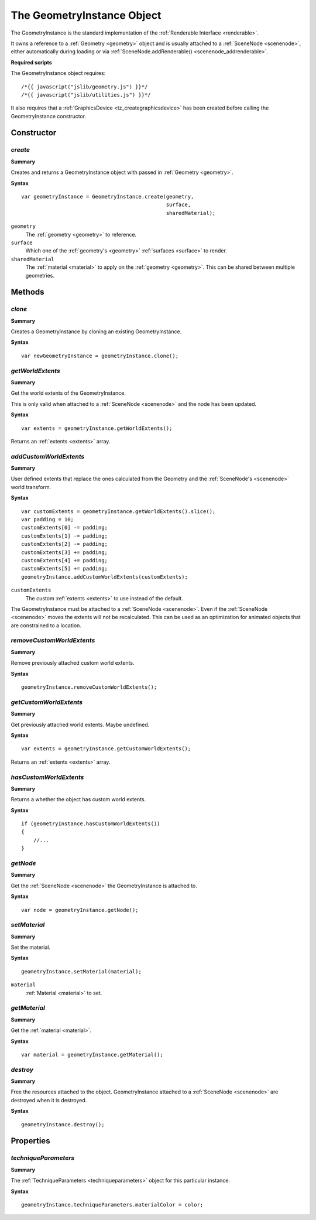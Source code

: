 .. index::
    single: GeometryInstance

.. highlight:: javascript

.. _geometryinstance:

---------------------------
The GeometryInstance Object
---------------------------

The GeometryInstance is the standard implementation of the :ref:`Renderable Interface <renderable>`.

It owns a reference to a :ref:`Geometry <geometry>` object and is usually attached to a :ref:`SceneNode <scenenode>`, either automatically during loading or via :ref:`SceneNode.addRenderable() <scenenode_addrenderable>`.

**Required scripts**

The GeometryInstance object requires::

    /*{{ javascript("jslib/geometry.js") }}*/
    /*{{ javascript("jslib/utilities.js") }}*/

It also requires that a :ref:`GraphicsDevice <tz_creategraphicsdevice>` has been created before calling the GeometryInstance constructor.

Constructor
===========

.. index::
    pair: GeometryInstance; create

`create`
--------

**Summary**

Creates and returns a GeometryInstance object with passed in :ref:`Geometry <geometry>`.

**Syntax** ::

    var geometryInstance = GeometryInstance.create(geometry,
                                                   surface,
                                                   sharedMaterial);

``geometry``
    The :ref:`geometry <geometry>` to reference.

``surface``
    Which one of the :ref:`geometry's <geometry>` :ref:`surfaces <surface>` to render.

``sharedMaterial``
    The :ref:`material <material>` to apply on the :ref:`geometry <geometry>`.
    This can be shared between multiple geometries.


Methods
=======

.. index::
    pair: GeometryInstance; clone

`clone`
-------

**Summary**

Creates a GeometryInstance by cloning an existing GeometryInstance.

**Syntax** ::

    var newGeometryInstance = geometryInstance.clone();

.. index::
    pair: GeometryInstance; getWorldExtents

`getWorldExtents`
-----------------

**Summary**

Get the world extents of the GeometryInstance.

This is only valid when attached to a :ref:`SceneNode <scenenode>` and the node has been updated.

**Syntax** ::

    var extents = geometryInstance.getWorldExtents();

Returns an :ref:`extents <extents>` array.

.. index::
    pair: GeometryInstance; addCustomWorldExtents

`addCustomWorldExtents`
-----------------------

**Summary**

User defined extents that replace the ones calculated from the Geometry and the :ref:`SceneNode's <scenenode>` world transform.

**Syntax** ::

    var customExtents = geometryInstance.getWorldExtents().slice();
    var padding = 10;
    customExtents[0] -= padding;
    customExtents[1] -= padding;
    customExtents[2] -= padding;
    customExtents[3] += padding;
    customExtents[4] += padding;
    customExtents[5] += padding;
    geometryInstance.addCustomWorldExtents(customExtents);

``customExtents``
    The custom :ref:`extents <extents>` to use instead of the default.

The GeometryInstance must be attached to a :ref:`SceneNode <scenenode>`.
Even if the :ref:`SceneNode <scenenode>` moves the extents will not be recalculated.
This can be used as an optimization for animated objects that are constrained to a location.

`removeCustomWorldExtents`
--------------------------

**Summary**

Remove previously attached custom world extents.

**Syntax** ::

    geometryInstance.removeCustomWorldExtents();

.. index::
    pair: GeometryInstance; getCustomWorldExtents

`getCustomWorldExtents`
-----------------------

**Summary**

Get previously attached world extents. Maybe undefined.


**Syntax** ::

    var extents = geometryInstance.getCustomWorldExtents();

Returns an :ref:`extents <extents>` array.

.. index::
    pair: GeometryInstance; hasCustomWorldExtents

`hasCustomWorldExtents`
-----------------------

**Summary**

Returns a whether the object has custom world extents.

**Syntax** ::

    if (geometryInstance.hasCustomWorldExtents())
    {
        //...
    }


.. index::
    pair: GeometryInstance; getNode

`getNode`
---------

**Summary**

Get the :ref:`SceneNode <scenenode>` the GeometryInstance is attached to.

**Syntax** ::

    var node = geometryInstance.getNode();


.. index::
    pair: GeometryInstance; setMaterial

`setMaterial`
-------------

**Summary**

Set the material.

**Syntax** ::

   geometryInstance.setMaterial(material);

``material``
    :ref:`Material <material>` to set.


.. index::
    pair: GeometryInstance; getMaterial

`getMaterial`
-------------

**Summary**

Get the :ref:`material <material>`.

**Syntax** ::

   var material = geometryInstance.getMaterial();


.. index::
    pair: GeometryInstance; destroy

`destroy`
---------

**Summary**

Free the resources attached to the object. GeometryInstance attached to a :ref:`SceneNode <scenenode>` are destroyed when it is destroyed.

**Syntax** ::

    geometryInstance.destroy();


Properties
==========

.. index::
    pair: GeometryInstance; techniqueParameters

.. _geometryinstance_techniqueParameters:

`techniqueParameters`
---------------------

**Summary**

The :ref:`TechniqueParameters <techniqueparameters>` object for this particular instance.

**Syntax** ::

    geometryInstance.techniqueParameters.materialColor = color;
